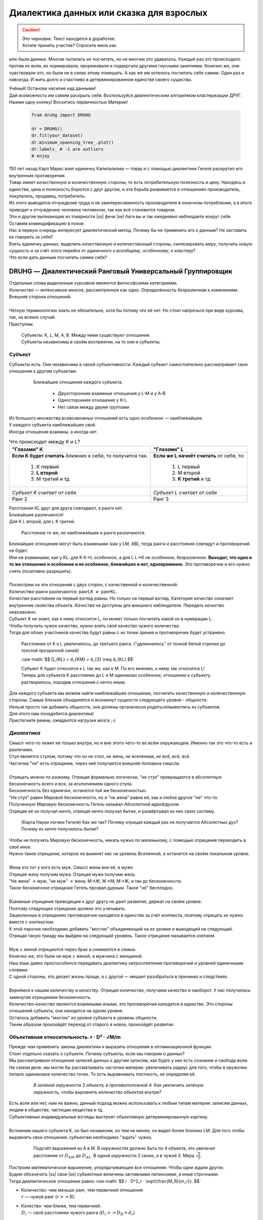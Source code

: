 .. |ss| raw:: html

   <strike>

.. |se| raw:: html

   </strike>

.. raw:: html

   <style type="text/css">
     span.underlined {
       text-decoration: underline;
     }
     span.bolditalic {
       font-weight: bold;
       font-style: italic;
     }
   </style>

.. role:: underlined
   :class: underlined

.. role:: bolditalic
   :class: bolditalic

.. role:: raw-math(raw)
   :format: latex html

#########################################
Диалектика данных или сказка для взрослых
#########################################

.. caution::
   | Это черновик. Текст находится в доработке.
   | Хотите принять участие? Спросите меня как.


.. image:: ./pics/first/Upsides.png  
   :alt: Marx upsides Hegel

.. |zh| image:: ./pics/first/zh.png
   :alt: Letter zh
   :height: 70px
   :width: 50 px

|zh| или-были данные. Многие пытались их посчитать, но не многим это удавалось. Каждый раз это происходило против их воли, их нормировали, прореживали и подвергали другими гнусными занятиями. Конечно же, они чувствовали это, но были не в силах этому помешать. А как же им хотелось посчитать себя самим. Один раз и навсегда. И жить долго и счастливо в детерминированном единстве своего существа.  

| Учёный! Останови насилие над данными!  
| Дай возможность им самим раскрыть себя. Воспользуйся диалектическим алгоритмом кластеризации ДРУГ.  
| Нажми одну кнопку! Восхитись первичностью Материи!

    .. code:: python

        from druhg import DRUHG  

        dr = DRUHG()  
        dr.fit(your_dataset)  
        dr.minimum_spanning_tree_.plot()  
        dr.labels_ # -1 are outliers
        # enjoy

| 150 лет назад Карл Маркс взял единичку Капитализма — товар и с помощью диалектики Гегеля раскрутил его внутренние противоречия.  
| Товар имеет *качественную* и *количественную* стороны, то есть потребительную полезность и цену. Находясь в единстве, цена и полезность борются с друг другом, и эта борьба развивается в отношениях производитель, покупатель, продавец, потребитель.  
| Из этого выводится отчуждение труда и не заинтересованность производителя в конечном потреблении, а в итоге приводит к отчуждению человека человеком, так как всё становится товаром.  
| Эти и другие вытекающие из товарности |ss| фичи |se| баги вы и так ежедневно наблюдаете вокруг себя.  
| Оставим коммодификацию в покое.  
| Нас в первую очередь интересует диалектический метод. Почему бы не применить его к данным? Не заставить их говорить за себя?  
| Взять единичку данных, выделить *качественную* и *количественный* стороны, синтезировать *меру*, получить новую сущность и за счёт этого перейти от *единичного* к *всеобщему*, *особенному*, к кластеру?  
| Что если дать данным посчитать самим себя?  

.. image:: ./pics/first/kozlenok.png
   :alt: Kozlenok
   :height: 200px

**********************************************************
DRUHG — Диалектический Ранговый Универсальный Группировщик
**********************************************************

| Отдельные слова выделенные курсивом являются философскими категориями.
| *Количество* — интенсивное многое, рассмотренное как одно. Определённость безразличная к изменениям. Внешняя сторона отношений.
|
| Чёткую терминологию знать не обязательно, хотя бы потому что её нет. Но стоит напрячься при виде курсива, так, на всяких случай.  
| Приступим.

   .. image:: ./pics/first/Base.png
      :width: 200px
      :align: center

   | Cубъекты: K, L, M, A, B. Между ними существуют отношения.
   | Субъекты независимы в своём восприятии, на то они и субъекты.  

Субъект
#######

| Субъекты есть. Они независимы в своей субъективности. Каждый субъект самостоятельно рассматривает свои отношения к другим субъектам. 

   .. figure:: ./pics/first/Closest.png
      :alt: Closest
      :width: 200px  

      Ближайшие отношения каждого субъекта.

       * Двухсторонние взаимные отношения у L-M и у А-B
       * Одностороннее отношение у K-L
       * Нет связи между двумя группами

| Из большого множества всевозможных отношений есть одно *особенное* — наиближайшее.  
| У каждого субъекта наиближайшее своё.
| Иногда отношения взаимны, а иногда нет.

.. |CountK| image:: ./pics/first/Count.png
   :alt: Count_K
   :width: 200px

.. |CountL| image:: ./pics/first/Count_2.png
   :alt: Count_L
   :width: 200px

.. table:: Что происходит между K и L?

   +-------------------------------------------+--------------------------------------------+
   | "Глазами" К                               |  "Глазами" L                               |
   +===========================================+============================================+
   | **Если K будет считать** ближних к себе,  | **Если же L начнёт считать** от себя, то:  |
   | то получится так.                         |                                            |
   |  1. K первый                              |  1. L первый                               |
   |  2. **L второй**                          |  2. M второй                               |
   |  3. М третий и тд                         |  3. **K третий** и тд                      |
   +-------------------------------------------+--------------------------------------------+
   | |CountK|                                  | |CountL|                                   |
   |                                           |                                            |
   | *Субъект K считает от себя*               | *Субъект L считает от себя*                |
   +-------------------------------------------+--------------------------------------------+
   | Ранг 2                                    | Ранг 3                                     |
   +-------------------------------------------+--------------------------------------------+


| Расстояния KL друг для друга совпадают, а ранги нет.
| Ближайшие различаются!
| Для K L второй, для L K третий.

.. figure:: ./pics/first/Count_3.png
   :alt: Count_3
   :width: 200px

   Расстояние то же, но наиближайшие и ранги различаются.

| Ближайшие отношения могут быть взаимными (как у LM, AB), тогда ранги и расстояния совпадут и противоречий не будет.
| Или не взаимными, как у KL: для K K→L *особенное*, а для L L→K не особенное, безразличное. **Выходит, что одно и то же отношение и особенное и не особенное, ближайшее и нет, одновременно.** Это противоречие и его нужно *снять* (позитивно разрешить).  
|
| Посмотрим на эти отношения с двух сторон, с качественной и количественной:
| *Количества*-ранги различаются: рангLK :math:`\neq` рангKL.
| *Качества*-расстояния на первый взгляд равны. Но только на первый взгляд. Категория *качество* означает внутренние свойства объекта. *Качества* не доступны для внешнего наблюдателя. Передать *качество* невозможно.
| Субъект K не знает, как к нему относится L, он может только посчитать какой он в нумерации L.
| :underlined:`Чтобы получить чужое качество, нужно взять своё качество чужого количества.`
| Тогда для обоих участников качества будут равны с их точки зрения и противоречие будет устранено.

.. (если субъекты равноудалены, то ранги совпадают)


.. figure:: ./pics/first/Increased.png
   :alt: Increase
   :width: 200px

   Расстояние от K к L увеличилось, до третьего ранга.  
   ("удлиннилось" от тонкой белой стрелки до толстой :underlined:`прозрачной` синей) 

   :raw-math:`$$ D_{KL} = d_{KM} = d_{3} \neq d_{KL} $$`
   
   | Субъект K будет относится к L так же, как к M. По его мнению, к нему так относится L!
   | Теперь для субъекта K расстояние до L и M одинаково особенное, отношение к субъекту растворилось, породив отношение с нечто иным.
   
| Для каждого субъекта мы можем найти наиближайшее отношение, посчитать качественную и количественную стороны. Самые близкие объединятся и возникнут сущности следующего уровня - общности.
| Нельзя просто так добавить общности, они должны органически родиться/вывестись из субъектов. 
| Для этого нам понадобится диалектика! 
| Пристегните ремни, ожидаются нагрузки мозга ;-)

*Диалектика*
############

| Смысл чего-то лежит не только внутри, но и вне этого чего-то во всём окружающем. Именно так это что-то есть и различимо.
| Стул является стулом, потому что он *не* стол, *не* жена, *не* вселенная, *не* всё, всё, всё.
| Частичка "не" есть отрицание, через неё получается внешняя половина смысла.
|
| Отрицать можно по разному. Отрицая формально логически, "не стул" превращается в абсолютную бесконечность всего и вся, за исключением одного стула.
| Бесконечность без единички, останется той же бесконечностью.
| "Не стул" равен Мировой бесконечности, но и "не жена" равна ей, как и любое другое "не" что-то.
| Полученную Мировую бесконечность Гегель называл *Абсолютной идеей/духом*.
| Отрицая её он получал ничто, отрицая ничто получал бытие, и развёртывал из них свою систему.

.. figure:: ./pics/first/NaukaLogiki.jpg
   :alt: Science of Logic
   :width: 150px

   (Карта Науки логики Гегеля)
   Как же так? Почему отрицая каждый раз не получается Абсолютных дух?
   Почему из *ничто* получилось *бытие*?

| Чтобы не получать Мировую бесконечность, некать нужно по маленькому, с помощью отрицания переходить в *своё иное*.   
| Нужно такое отрицание, которое не выкинет нас на уровень Вселенной, а останется на своём локальном уровне.
|
| Жена это тот у кого есть муж. Смысл жены вне её, в муже.
| Отрицая жену получим мужа. Отрицая мужа получим жену. 
| "Не жена" -> муж; "не муж" -> жена; М->Ж; Ж->М; М->Ж; и так до бесконечности.
| Такое бесконечное отрицание Гегель прозвал дурным. Такое "не" бесплодно.
|
| Взаимные отрицания приводящие к друг другу не дают развития, держат на своём уровне.
| Поэтому следующее отрицание должно это учитывать.
| Зацикленные в отрицаниях противоречия находятся в единстве за счёт контекста, поэтому отрицать их нужно вместе с контекстом.
| К этой парочке необходимо добавить "мостик" объединяющий на их уровне и выводящий на следующий. 
| Отрицая такую триаду мы выйдем на следующий уровень. Такое отрицание называется *снятием*.
|
| Муж с женой отрицаются через брак и *снимаются* в семью.
| Конечно же, это были не муж с женой, а мужчина с женщиной.
| Наш язык давно приспособился передавать диалектику хитросплетения противоречий и уровней единичными словами.
| С одной стороны, это делает жизнь проще, а с другой — мешает разобраться в причинах и следствиях.
|
| Вернёмся к нашим *количеству* и *качеству*. Отрицая количество, получаем качество и наоборот. У нас получилась замкнутая отрицанием бесконечность.
| *Количество-качество* являются взаимными иными, это противоречия находятся в единстве. Это стороны отношений субъекта, они находятся на одном уровне.
| Осталось добавить "мостик" из уровня субъекта в уровень общности.
| Таким образом произойдёт переход от старого в новое, произойдёт *развитие*.

Объективная относительность.  r · D² · √M/m
###########################################

| Прежде чем применить законы диалектики и выразить отношения в оптимизационной функции.
| Стоит отдельно сказать о субъекте. Почему субъекты, если мы говорим о данных?
| Мы рассматривали отношения записей данных к другим записям, как будто у них есть сознание и свобода воли.
| На самом деле, мы могли бы рассматривать частички материи: увеличивать радиус для того, чтобы в кружочки попало одинаковое количество точек. То есть выравнивать плотность, не определяя её.

   .. figure:: ./pics/first/QuantityNotEqual.png
      :alt: QuantityNotEqual
      :width: 150px

      *В зелёной окружности 3 объекта, в противоположной 4. Как увеличить зелёную окружность, чтобы выровнять количество объектов внутри?*

| Есть воля или нет, нам не важно, данный подход можно использовать к любым типам материи: записям данных, людям в обществе, частицам вещества и тд.
| Субъективные индивидуальные взгляды выстроят объективную детерминированную картину. 
| 
| Вспомним нашего субъекта K, он был независим, но тем не менее, он видел более близких LM. Для того чтобы выравнять свои отношения, субъектам необходимо "ждать" чужих.

   .. figure:: ./pics/first/QualityReciprocated.png
      :alt: QualityReciprocated
      :width: 150px

      Подсчёт выражения из А в М. В окружностях должно быть по 4 объекта, это увеличит расстояние от :math:`D_{AM}` до :math:`D_{AL}`. В одной окружности 2 своих, а в чужой 3. Мера :math:`\sqrt{\frac{2}{3}}`.

| Построим математическое выражение, упорядочивающее все отношения. Чтобы одни ждали других.
| Будем обозначать |ss| свои |se| субъектные величины заглавными латинскими, а иные строчными.  
| Тогда диалектическое отношение равно :raw-math:`$$ r · D^2_r · \sqrt{\frac{M_R}{m_r}}. $$`
*  | :bolditalic:`Количество`: чем меньше ранг, тем первичней отношение
   | :math:`r` — чужой ранг (:math:`r >= R`)
*  | :bolditalic:`Качество`: чем ближе, тем первичней.
   | :math:`D_r` — своё расстояние чужого ранга (:math:`D_r >= D_R = d_r`) 
*  | :bolditalic:`Мостик-Мера`: чем выше принадлежность, тем первичней 
   | :math:`\frac{M_R}{m_r}` — принадлежность в моменте, M количество своих членов в рамках R, m количество членов другого в рамках r (одиночки стремятся к большинствам). 
   | Мера это уже почти новая сущность. Субъект уже ощущает себя общностью. Действует за неё и для неё. (см. Приложение)

| *Качество-количество-мера* (расстояние-ранг-принадлежность) гегелевская триада соединяется не просто через произведение, а через степень, чтобы качественно оторвать величины друг от друга. Подобным образом площадь и длина оторваны друг от друга.  
| (По сути, степенная зависимость помогает разбивать ничьи)
.. todo: посмотреть Философию природы, как Гегель справляется с этой проблемой

| Взяв самое |ss| минимальное |se| особенное субъективное отношение одного, увидим, что оно удовлетворит вообще все субъекты и общности, и станет объективным всех. Взяв следующее субъективное, опять получим объективное. И так пока не соединим всех воедино.
| 
| Субъективные *единичные* приводят нас к единому *всеобщему*.

   .. figure:: ./pics/first/MST.png
      :alt: MST
      :width: 200px

      Минимальное Остовное Дерево(MST): все субъекты соединены в единую сеть с минимальным суммарными диалектическими расстояниями.

|
| # TODO: видео как всё сливается в единое. Может не через точки, а через площади?  

Особенная общность — кластер
############################

| Самодвижение субъектов образует общности, которые вскоре исчезают в других общностях.  
| Каждый шаг этого самодвижения — это исчезновение двух и появление новой общности.  
| В самом конце будет всего лишь одна общность — подлинный субъект, мир в его целом.  
|
| Каждым шагом части становятся целым. А став целым превращаются в часть следующего витка цикла.  
| **Стать целым, чтобы быть всего лишь частью?** — это противоречие между *единичным* и *всеобщим* снимает *особенное*.  
| Став целым, общность становится всеобщим для себя — такие общности мы привыкли называть **кластер**. (*бытие-для-себя*)  
|

   .. figure:: ./pics/first/Sandpiles.png
      :alt: Sandpiles
      :height: 200px

      Какой будет результат? Одно или два?

      | 1. Крупинка плюс крупинка равно две крупинки, вне зависимости от расстояния между ними.
      | 2. Куча плюс куча равно либо одна большая куча, либо две, в зависимости от их взаимной близости.
      | 3. **Образуется ли в сумме одно, как новая сущность?** :underlined:`Зависит от размеров и близости`.
      | *(Интересное замечание: мы, как наблюдатели, выступаем в этих примерах кластером :-) )*

| Продолжим диалектически раскручивать отношения уже между общностями, в которых растворились субъекты. Субъектов как бы не стало, мы вышли на следующий уровень отношений и сущностей.
|

Граница и предел. K · D² · √min(N, N')
######################################

| Общности это всего лишь стороны предстоящего слияния. Ещё чуть-чуть и они исчезнут став единой стороной следующего противостояния.
| Между сторонами пролегает граница одновременно соединяющая и разделяющая их.
| Кластеры "знают" о себе по одну сторону границы, но не знают о кластерах по другую сторону.
| Если граница значима, то субъекты становятся новым кластером.
| **Они за той границей сильно не такие, как мы. Мы разные, но сильно не такие как они. Значит мы равны и едины.**


.. |LeftAma| image:: ./pics/first/LeftAmal.png
   :alt: LeftAmal
   :width: 200px

.. |RightAma| image:: ./pics/first/RightAmal.png
   :alt: RightAmal
   :width: 200px  

|     |LeftAma| |RightAma|
|      *Кластеры смотрят на границу. Чем больше граница, тем проще им сплотиться.*
|
| Раньше мы имели отношения между субъектами, теперь перед нами общности.
| Общность состоит из кластеров, у которых есть внутренности — субъекты.
| Мы будем рассматривать отношение внутреннего к внешнему.
| Раньше мы считали субъектов, чтобы получить ранг. Находясь на уровне кластеров, мы будем считать кластеры.
|

Отношение общности к границе:

* | **Количественное отношение**. Каждый из кластеров видит границу.
  | *(Чем мы разнообразней, тем больше выделяемся как целое)*
  | :math:`K` — количество кластеров. 
* | **Качественное отношение**. Граница задаётся через "восприятие" субъекта.
  | *(Чем дальше, тем проще выделяемся как целое)*
  | :math:`D^2_{r}` — диалектическое расстояние из предыдущей фазы.
* | **Мостик**. Переводит из уровня отношения общностей/частей на уровень Всеобщего/целого.
  | *(Чем больше обе из сторон, тем проще перейти границу)*
  | :math:`min(N, N')` — прирост субъектов к Целому. Для общностей происходит соединение, но со стороны целого происходит прирост меньшего к большему.

| **Внешнее** выражение границы для всех кластеров общности вместе: :raw-math:`$$ K · D^2_r · \sqrt{min(N, N')}. $$`
| **Внутреннее** выражение общности — это сумма различий субъектов, те преодоленные пределы задающие сами кластеры: :raw-math:`$$ \sum_{K} N_{i} · D^2_{i}. $$`
| Общность станет кластером, если её внутренние различия будут преодолены :raw-math:`$$\sum_{K} N_{i} · D^2_{i} \leqslant K · D^2_r · \sqrt{min(N, N')}.$$`
| И тогда внешнее станет внутренним: все различия сотрутся, все субъекты возьмут новое качество :math:`D^2_r`. Родится кластер с пределом :math:`N · D^2_r`.
| 
| Если предел не преодолен, то внутренние противоречия будут накапливаться, пока количество не перейдёт в качество.
| Но это не так просто сделать, так как граница :math:`K · D^2_{new}` борется с количеством субъектов :math:`N · D^2_{old}`! Кластеров всегда меньше субъектов.
| 
| Если наблюдать весь процесс роста отношений, то в самом начале у субъектов нет предела, так как нет иного для соотношения. Если не будет иного, то не будет движения.
| Найдя ближайшие отношения субъекты начнут приращивать свои кластеры, объединяясь во всё большие группы, пока не останутся две стороны-общности, которые никогда не станут единым кластером.
| Последняя общность есть всеобщее, оно не может стать кластером, так как у неё нет иного, чтобы в нём отразиться. Нет границы, чтобы её перейти.

Результат
#########

| Обычный алгоритм кластеризации требует ввода параметров от которых будет зависеть конечная группировка. Ошибся и получил неправильное решение. 
| ДРУГ застрахован от ошибки, так как из параметров у него только метрика - то есть то, как измерять расстояние между субъектами (по умолчанию Евклидова метрика).
| ДРУГ кластеризует лучше стандартных алгоритмов, предоставляя пользователю "природную" группировку.
| Сравнение алгоритмов смотрите в приложении.

На выходе получаем **детерминированный** результат:

* | дерево-граф
  | все субъекты соединёны в единую сеть
* | веса рёбер 
  | равные квадраты диалектических расстояний
* | размеченные данных
  | каждый субъект принадлежит кластеру, или отмечен как выброс
* | вложенные кластера
  | при желании их можно дробить

| Формулы использованные в ДРУГе несколько раз менялись, что приводило к незначительному изменению результата. 
| Что говорит о том, что работа ещё не закончена. И только практика сможет поставить окончательную точку истины.
| Ваша практика. Ваша практика работы с данными.
| Поэтому если вы нашли ошибку или видите как можно улучшить алгоритм, то непременно присоединяйтесь к проекту. 

**************
  Заключение
**************

   .. figure:: ./pics/first/End.png
      :alt: End
      :height: 250px

      Вот и сказочке конец, а кто слушал молодец!

| В этой статье вы познакомились с применением диалектики в программировании и математике.
| Развитие противоречий позволило перейти от сущности субъекта к сущности более высокого уровня.
| Этот переход не был привнесён из вне, его породили сами данные.  
| *Материя* сама раскрыла себя, а не учёный привнёс идею из головы.
| Основной вопрос философии в очередной раз закрыт — *материя первична*!
|
| Диалектика Гегеля из "Науки Логики" была перевёрнута с головы на ноги. 
| Вместо стремления к *Мировому духу/идеи*, мы двигались к соседу, такому же бытию-субъекту.
| Таким образом **идея**\ листическая диалектика, превратилась в **материя**\ листическую, в диамат.
| 
| Некоторые люди спрашивают меня, а почему не показать просто формулы? Зачем весь этот текст?
| Отвечаю.
| Мне важно понять причины, докопаться до сути. Понять откуда всё берётся.
| Максима "заткнись и считай" превращает человека в бездумный калькулятор, что в конечном итоге выливается в застой в науке.
| Чем лучше вы понимаете внутренности машины, тем лучше вы будете ею пользоваться.
| Чтобы разбираться в причинно-следственных связях, нужно разбираться во внутренних противоречиях объекта, что и как им движет?
| Для этого вам необходим диамат, если вы хотите самостоятельно продолжить ваше знакомство с диалектикой, то начинайте со статей классиков. Они объясняют на пальцах.
| |StalinMao| *"О диалектическом историческом материализме"* Сталина и *"Относительно противоречия"* Мао.
|
| Не пренебрегайте самой главной гегелевской триадой: Лайк-Подписка-Колокольчик. Пользуйтесь сами, делитесь с друзьями.
| Да пребудет с вами знания, в них сила!
|
| г. Новосибирск, 2017-2021.
| 
| Телеграм: https://t.me/druhg_rus  
| Telegram: https://t.me/druhg_eng  
| 
| P.S. Обращение к нетоварищам: для лучшей подачи часть материала была вульгаризирована. Вместо меновой стоимости - цена. Значит так было надо. 
| Добро пожаловать в комменты.

.. |StalinMao| image:: ./pics/first/SM.png
   :alt: StalinMao
   :width: 30px


***********
Приложения:
***********

*Мера*
######

| Гегель поэтапно рассматривал два противоречия и обосновывал третий член. Из троицы рождалась новая сущность. Он находил для неё противоречие, и обосновывал третий член. Таким образом он прошёлся по всем филосовским категориям, включив их в одну стройную систему.
| При этом он не категоризовал свою систему. Он не использовал терминов мостик и уровень.
| 
| Одной из первых троиц его системы были Качество-Количество-Мера. Именно эта троица помогла нам перейти от субъектов к общности и кластерам. 
| Вот что пишет Гегель на 60ти страницах Науки Логики, том 1, раздел 3, Мера. Выжимка из текста:  
| *В мере соединены абстрактно выраженные качество и количество. Но такое количество, что оно имеет определённость не в себе самом, а в ином. Мера это соотносящаяся с самой собой внешность. Некая рефлексия в себя.*  
| 
| Таким образом мера это уже почти новая сущность. В нашем случае, субъект уже ощущает себя общностью. Действует за неё и для неё.

Реализация на питоне
####################

| ДРУГ - это идеальный алгоритм для первоначального исследования данных (EDA).
| Находит основные кластера сопоставимые по размерам.
| Находит выбросы, в том числе глобальные.
| Очень прост в использовании:

    .. code:: python

        from druhg import DRUHG  

        dr = DRUHG()  
        dr.fit(your_dataset)  
        dr.minimum_spanning_tree_.plot()  
        dr.labels_ # -1 are outliers
        # enjoy

| Код в открытом доступе. https://github.com/artamono/druhg  
| Самая трудоёмкая часть вычислений происходит при нахождении рёбер остовного дерева.  
| Имеется параметр - ограничитель на количество соседей ``max_ranking``, который почти не влияет на точность, но повышает производительность.
| Параметр ``algorithm='slow'`` врубит почти полный перебор, тру детерминизм(чуточку медленней).  
| На выходе получается массив меток ``.labels_`` с номерами кластеров.
|
| Полученные кластера можно разбивать не перезапуская алгоритм с помощью функции ``.relabel()``. 
| Передавая параметры:
| ``exclude`` принимает список с номерами кластеров для разбивки на подкластеры.
| ``limit2`` запрещает формирование кластеров большего размера.  
| Выбросы это кластера размера 1, помечены ``-1``.  
| ``limit1`` причисляет кластеры меньшего размера к выбросам.
| ``fix_outliers`` причисляет выбросы к ближайшим кластерам.
| 
| Примеры использования здесь https://github.com/artamono/druhg/blob/master/druhg/tests/test_druhg.py
| 
| В примерах вы найдёте применение ДРУГа к различным датасетам. 
| Среди них есть уникальные, например, последовательность точек ............... у них выделяется тело и две крайние точки-выбросы.

.. figure:: ./pics/first/example_square.png
   :alt: Square
   :height: 150px

   У квадрата выделяются тело, рёбра, вершины. То же самое происходит с кубом в трёхмерном пространстве.

.. figure:: ./pics/first/example_chameleon.png
   :alt: Chameleon
   :height: 150px
   
   Датасет Chameleon. Решение без подбора параметров. 

.. figure:: ./pics/first/example_comparison.png
   :alt: examples
   :width: 200px

   Стандартные тесты. ДРУГ в последней колонке. 

   * Быстро и качественно.
   * Наличие выбросов. ДРУГ - удобный способ  нахождения выбросов. Приклеить их можно с помощью параметра ``fix_outliers=1``.  
   * (Правый нижний угол) один большой кластер-датасет невозможен. Чтобы стать кластером, должно быть иное.
   
Общность
########

   *Филосовские размышления, которые были выкинуты из общего повествования. Содержат интересные замечания по поводу безразличного отношения к группе.*

| Общность есть, так как у K есть с ней отношения. Если бы отношение K→L обладало взаимностью, то общность не обнаружили бы. 
| Взаимные отношения LM породили общность, которую обнаружил иной K.
| Общность порождается более близкими отношениями и видима для иного.

.. figure:: ./pics/first/Mutaclose.png
   :alt: Mutaclose
   :width: 200px  

   Восприятие K размылось и стало безразличным. Особенное растворилось. L и М(оранжевые) стали одинаково близки.  

| Взаимно близкие отношения соединим в общности. 
| После чего присоединим все отношения субъект→общность. 
| И тогда не останется ни одного свободного субъекта, все будут являться членами той или иной общности.  

.. figure:: ./pics/first/Amalgamas.png
   :alt: Amalgamas
   :width: 200px

   Отношение между общностями.

| Отношения между общностями существуют, так как существуют отношения между субъектами этих общностей.
| Среди них есть *особенные*, особенные для общностей, но не для субъектов. Но в то же время **отношения между общностями возможны только через призму субъектов**.  
| Субъекты вступают в общности из-за особенности, они являются действующими лицами, хоть и соотносят общности. И поэтому для субъекта важно, к какой общности принадлежит он, и к какой будет принадлежать. Для субъекта важно, чья общность больше, то есть важна :bolditalic:`мера` **принадлежности** в пределах ранга.  
| Сколько субъектов принадлежат к его общности, а сколько к иной?
